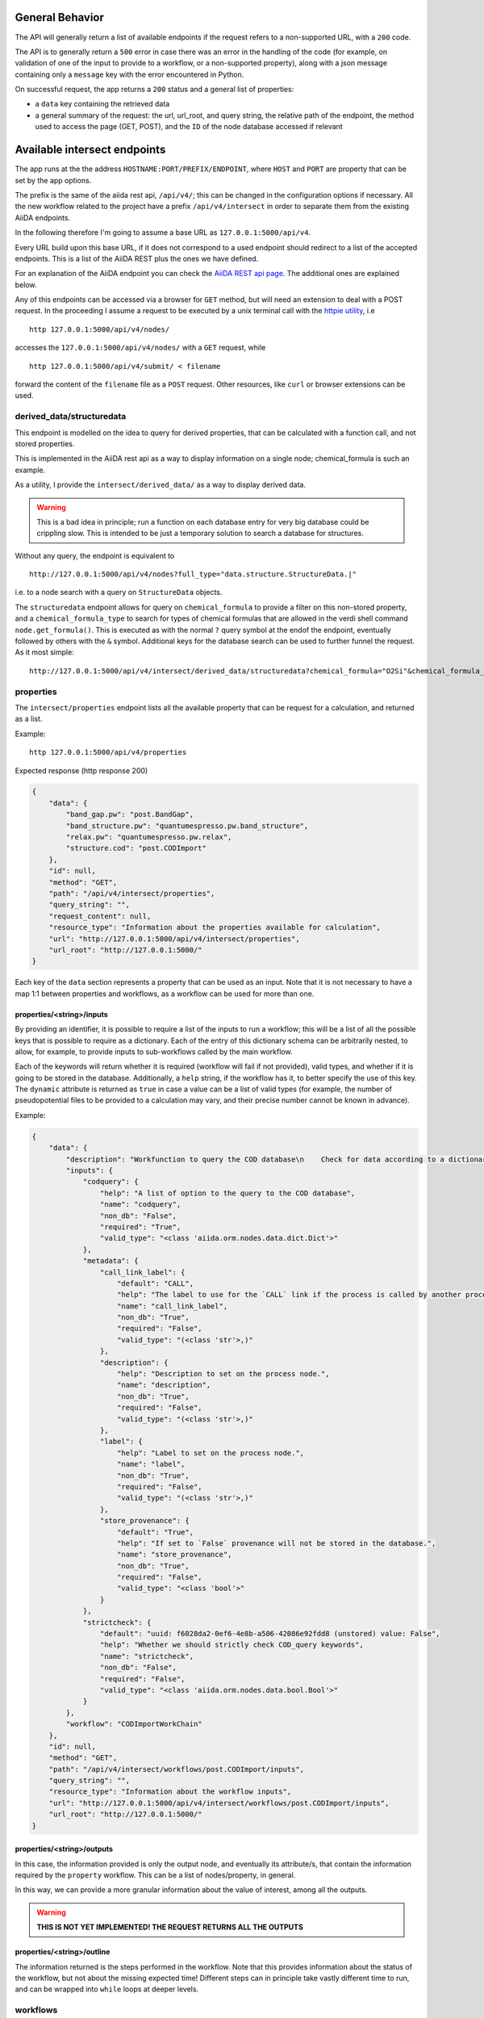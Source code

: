 .. endpoints:

General Behavior
================

The API will generally return a list of available endpoints if the request refers to a non-supported URL, with a ``200`` code.

The API is to generally return a ``500`` error in case there was an error in the handling of the code (for example, on validation of one of the input to provide to a workflow, or a non-supported property), along with a json message containing only a ``message`` key with the error encountered in Python.

On successful request, the app returns a ``200`` status and a general list of properties:

- a ``data`` key containing the retrieved data
- a general summary of the request: the url, url_root, and query string, the relative path of the endpoint, the method used to access the page (GET, POST), and the ``ID`` of the node database accessed if relevant

Available intersect endpoints
=============================

The app runs at the the address ``HOSTNAME:PORT/PREFIX/ENDPOINT``, where ``HOST`` and ``PORT`` are property that can be set by the app options.

The prefix is the same of the aiida rest api, ``/api/v4/``; this can be changed in the configuration options if necessary.
All the new workflow related to the project have a prefix ``/api/v4/intersect`` in order to separate them from the existing AiiDA endpoints.

In the following therefore I'm going to assume a base URL as ``127.0.0.1:5000/api/v4``.

Every URL build upon this base URL, if it does not correspond to a used endpoint should redirect to a list of the accepted endpoints. This is a list of the AiiDA REST plus the ones we have defined.

For an explanation of the AiiDA endpoint you can check the
`AiiDA REST api page <https://aiida.readthedocs.io/projects/aiida-core/en/latest/restapi/>`_.
The additional ones are explained below.

Any of this endpoints can be accessed via a browser for ``GET`` method, but will need an extension to deal with a POST request.
In the proceeding I assume a request to be executed by a unix terminal call with the `httpie utility <https://httpie.org/>`_, i.e ::

    http 127.0.0.1:5000/api/v4/nodes/

accesses the ``127.0.0.1:5000/api/v4/nodes/`` with a ``GET`` request, while ::

    http 127.0.0.1:5000/api/v4/submit/ < filename

forward the content of the  ``filename`` file as a ``POST`` request.
Other resources, like ``curl`` or browser extensions can be used.


derived_data/structuredata
--------------------------

This endpoint is modelled on the idea to query for derived properties, that can be calculated with a function call, and not stored properties.

This is implemented in the AiiDA rest api as a way to display information on a single node; chemical_formula is such an example.

As a utility, I provide the ``intersect/derived_data/`` as a way to display derived data.

.. warning::
    This is a bad idea in principle; run a function on each database entry for very big database could be crippling slow.
    This is intended to be just a temporary solution to search a database for structures.

Without any query, the endpoint is equivalent to ::

    http://127.0.0.1:5000/api/v4/nodes?full_type="data.structure.StructureData.|"

i.e. to a node search with a query on ``StructureData`` objects.

The ``structuredata`` endpoint allows for query on ``chemical_formula`` to provide a filter on this non-stored property, and a ``chemical_formula_type`` to search for types of chemical formulas that are allowed in the verdi shell command ``node.get_formula()``.
This is executed as with the normal ``?`` query symbol at the endof the endpoint, eventually followed by others with the ``&`` symbol.
Additional keys for the database search can be used to further funnel the request. As it most simple::

    http://127.0.0.1:5000/api/v4/intersect/derived_data/structuredata?chemical_formula="O2Si"&chemical_formula_type="hill_compact"


properties
----------

The ``intersect/properties`` endpoint lists all the available property that can be request for a calculation, and returned as a list.

Example::

    http 127.0.0.1:5000/api/v4/properties

Expected response (http response 200)

.. code-block:: json

    {
        "data": {
            "band_gap.pw": "post.BandGap",
            "band_structure.pw": "quantumespresso.pw.band_structure",
            "relax.pw": "quantumespresso.pw.relax",
            "structure.cod": "post.CODImport"
        },
        "id": null,
        "method": "GET",
        "path": "/api/v4/intersect/properties",
        "query_string": "",
        "request_content": null,
        "resource_type": "Information about the properties available for calculation",
        "url": "http://127.0.0.1:5000/api/v4/intersect/properties",
        "url_root": "http://127.0.0.1:5000/"
    }

Each key of the ``data`` section represents a property that can be used as an input. Note that it is not necessary to have a map 1:1 between properties and workflows, as a workflow can be used for more than one.


properties/<string>/inputs
^^^^^^^^^^^^^^^^^^^^^^^^^^

By providing an identifier, it is possible to require a list of the inputs to run a workflow; this will be a list of all the possible keys that is possible to require as a dictionary.
Each of the entry of this dictionary schema can be arbitrarily nested, to allow, for example, to provide inputs to sub-workflows called by the main workflow.

Each of the keywords will return whether it is required (workflow will fail if not provided), valid types, and whether if it is going to be stored in the database.
Additionally, a ``help`` string, if the workflow has it, to better specify the use of this key.
The ``dynamic`` attribute is returned as ``true`` in case a value can be a list of valid types (for example, the number of pseudopotential files to be provided to a calculation may vary, and their precise number cannot be known in advance).

Example:

.. code-block:: json

    {
        "data": {
            "description": "Workfunction to query the COD database\n    Check for data according to a dictionary query, Import nodes,   Clean them, Import them as needed",
            "inputs": {
                "codquery": {
                    "help": "A list of option to the query to the COD database",
                    "name": "codquery",
                    "non_db": "False",
                    "required": "True",
                    "valid_type": "<class 'aiida.orm.nodes.data.dict.Dict'>"
                },
                "metadata": {
                    "call_link_label": {
                        "default": "CALL",
                        "help": "The label to use for the `CALL` link if the process is called by another process.",
                        "name": "call_link_label",
                        "non_db": "True",
                        "required": "False",
                        "valid_type": "(<class 'str'>,)"
                    },
                    "description": {
                        "help": "Description to set on the process node.",
                        "name": "description",
                        "non_db": "True",
                        "required": "False",
                        "valid_type": "(<class 'str'>,)"
                    },
                    "label": {
                        "help": "Label to set on the process node.",
                        "name": "label",
                        "non_db": "True",
                        "required": "False",
                        "valid_type": "(<class 'str'>,)"
                    },
                    "store_provenance": {
                        "default": "True",
                        "help": "If set to `False` provenance will not be stored in the database.",
                        "name": "store_provenance",
                        "non_db": "True",
                        "required": "False",
                        "valid_type": "<class 'bool'>"
                    }
                },
                "strictcheck": {
                    "default": "uuid: f6028da2-0ef6-4e8b-a506-42086e92fdd8 (unstored) value: False",
                    "help": "Whether we should strictly check COD_query keywords",
                    "name": "strictcheck",
                    "non_db": "False",
                    "required": "False",
                    "valid_type": "<class 'aiida.orm.nodes.data.bool.Bool'>"
                }
            },
            "workflow": "CODImportWorkChain"
        },
        "id": null,
        "method": "GET",
        "path": "/api/v4/intersect/workflows/post.CODImport/inputs",
        "query_string": "",
        "resource_type": "Information about the workflow inputs",
        "url": "http://127.0.0.1:5000/api/v4/intersect/workflows/post.CODImport/inputs",
        "url_root": "http://127.0.0.1:5000/"
    }



properties/<string>/outputs
^^^^^^^^^^^^^^^^^^^^^^^^^^^

In this case, the information provided is only the output node, and eventually its attribute/s,  that contain the information required by the ``property`` workflow.
This can be a list of nodes/property, in general.

In this way, we can provide a more granular information about the value of interest, among all the outputs.

.. warning::
    **THIS IS NOT YET IMPLEMENTED! THE REQUEST RETURNS ALL THE OUTPUTS**


properties/<string>/outline
^^^^^^^^^^^^^^^^^^^^^^^^^^^

The information returned is the steps performed in the workflow.
Note that this provides information about the status of the workflow, but not about the missing expected time!
Different steps can in principle take vastly different time to run, and can be wrapped into ``while`` loops at deeper levels.


workflows
---------

The ``intersect/workflows`` endpoint lists  works in a similar way as ``properties``, but returns information about the workflow entrypoint, rather than the property to be calculated.
In this way, it is possible to run ad inspect a calculation even if the property mapping is not specified.

The possibilities for a query are:

- **intersect/workflows** returns the list of all the aiida workflows that are accessible
- **intersect/workflows/<entrypoint>/inputs** returns all the port inputs accessible, with information about whether they are required, stored in the database, and their expected type.
- **intersect/workflows/<entrypoint>/outputs** returns all the output of a successful calculation.
- **intersect/workflows/<entrypoint>/outline** returns the steps that are going to be executed by the workflow.





submit
------

This is the endpoint related to the submission of a workflow.

Since it requires an input to work, it is necessary to use a ``POST`` request to provide this information to AiiDA.

A json file for now is just a dictionary with two entries:
- *calculation*: the mapped keyword to identify the workflow to run through its property name;
- *input*: the dictionary input for the workflow

There are two possibilities: if nothing, or ``intersect/submit/property`` endpoint is selected, the expected value of the *calculation* key is the value of the property to be calculated, that will be converted to the corresponding workflow.

If the ``intersect/submit/workflow`` is used, the *calculation* line is the entrypoint relative to a workflow to calculate.
In this way, any workflow can be submitted, and we are not limited by the mapping of the properties.

The ``input`` key of the request is a dictionary with the input names of the workflow.

Since we cannot pass some of them, specifically a ``Node`` class, the plugin will try to interpret the value passed and convert it.
This is to avoid having to specify for each key entry what kind of classes it is expected to be and to make it more easy to read: if an input expect a ``code`` instance, we can pass a ``pk``, ``uuid`` that will be loaded from the database;  if a node is of ``Float`` type it will convert the float provided to the equivalent database type, and so on.

If we want to force the code to choose a ``Node`` instead of a value, we need to pass a dictionary where the key is
called ``LOADNODE``; the input will be generated by passing the content of the node ID provided.

For a code, additionally, we can specify ``CODELABEL`` and provide the label string that identify the code.
Note that label might not be univoque: an exception will be raised if there is ambiguity.

For example, imagine the following case:

.. code-block:: json

    {
        "calculation": "property.siesta",
        "input": {
            "structure": 2547,
            "code": 667,
            "string_entry": "my string value"
        }
    }

The ``string_entry`` value will be converted to ``Str(str="my string value")`` (the AiiDA database string node), while

.. code-block:: json

    {
        "calculation": "property.siesta",
        "input": {
            "structure": 2547,
            "code": 667,
            "string_entry": {
                "LOADNODE": 3546
            }
        }
    }

will load the content of the node ``3546`` and use if as input, and the following will select the node by its label:

.. code-block:: json

    {
        "calculation": "property.siesta",
        "input": {
            "structure": 2547,
            "code": 667,
            "string_entry": {
                "CODELABEL": "siesta@localhost"
            }
        }
    }

The result of this call to the endpoint ::

    http 127.0.0.1:5000/api/v4/intersect/submit < examples/search_hfo2.json

where the ``search_hfo2.json`` file is taken from the examples folder, should return the following response (html code 200)

.. code-block:: json

    {
        "data": {
            "error": "",
            "error_info": "",
            "workflow": {
                "attributes": {
                    "exit_message": null,
                    "exit_status": null,
                    "process_class": null,
                    "process_label": "CODImportWorkChain",
                    "process_state": "created",
                    "stepper_state_info": null,
                    "version": {
                        "core": "1.0.0",
                        "plugin": "0.1a1"
                    }
                },
                "ctime": "Tue, 26 Nov 2019 14:58:48 GMT",
                "uuid": "bf80763c-aea3-48e5-a5e9-c1649caf9fca"
            }
        },
        "id": null,
        "method": "POST",
        "path": "/api/v4/intersect/submit/",
        "query_string": "",
        "request_content": {
            "data":{
              "calculation": "structure.cod",
              "input": {
                "codquery": {
                    "formula": "Hf O2",
                    "schemical_name": "wurtzite",
                    "some_data": 32
                },
                "metadata": {
                    "label": "somelabel"
                },
                "strictcheck": false
              },
            "node": "6c13fa84-aea4-44d8-a202-93d8b0e34f24"

        },
        "resource_type": "submission of workflows",
        "url": "http://127.0.0.1:5000/api/v4/intersect/submit/",
        "url_root": "http://127.0.0.1:5000/"
    }

where the ``data`` key contains the ``uuid`` entry that identify the workflow ``uuid`` that can be queried to the database, and other attributes of the created process.

The process has at this point just been created: unless extremely quick its attributes will not be populated; the ``exit_message`` and ``exit_code`` would provide a clue that something failed, while the other attributes provides hints regarding the python class and the version of AiiDA/plugin used for such calculation.

The response also include a copy of the provided json file under the ``request_content`` key, and its node ``uuid`` in case this information is needed for future queries.

In case of failure during the creation of the workflow the response will simply be be an error message with some more indication of the problem, but no ``data`` key or other attributes.